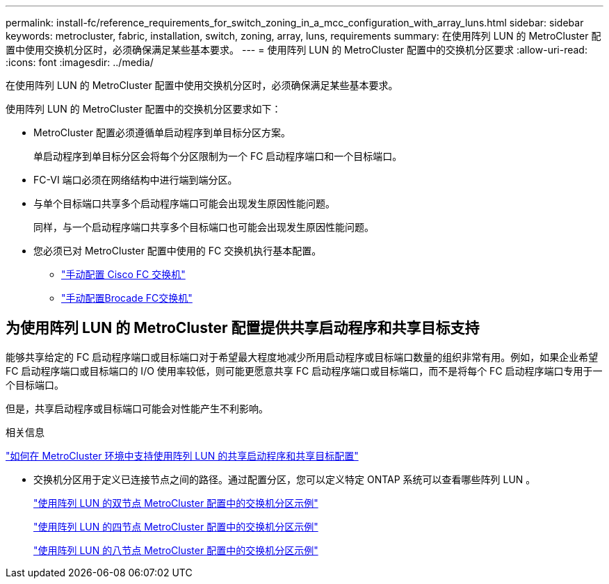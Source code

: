 ---
permalink: install-fc/reference_requirements_for_switch_zoning_in_a_mcc_configuration_with_array_luns.html 
sidebar: sidebar 
keywords: metrocluster, fabric, installation, switch, zoning, array, luns, requirements 
summary: 在使用阵列 LUN 的 MetroCluster 配置中使用交换机分区时，必须确保满足某些基本要求。 
---
= 使用阵列 LUN 的 MetroCluster 配置中的交换机分区要求
:allow-uri-read: 
:icons: font
:imagesdir: ../media/


[role="lead"]
在使用阵列 LUN 的 MetroCluster 配置中使用交换机分区时，必须确保满足某些基本要求。

使用阵列 LUN 的 MetroCluster 配置中的交换机分区要求如下：

* MetroCluster 配置必须遵循单启动程序到单目标分区方案。
+
单启动程序到单目标分区会将每个分区限制为一个 FC 启动程序端口和一个目标端口。

* FC-VI 端口必须在网络结构中进行端到端分区。
* 与单个目标端口共享多个启动程序端口可能会出现发生原因性能问题。
+
同样，与一个启动程序端口共享多个目标端口也可能会出现发生原因性能问题。

* 您必须已对 MetroCluster 配置中使用的 FC 交换机执行基本配置。
+
** link:task_fcsw_cisco_configure_a_cisco_switch_supertask.html["手动配置 Cisco FC 交换机"]
** link:ask_fcsw_brocade_configure_the_brocade_fc_switches_supertask.html["手动配置Brocade FC交换机"]






== 为使用阵列 LUN 的 MetroCluster 配置提供共享启动程序和共享目标支持

能够共享给定的 FC 启动程序端口或目标端口对于希望最大程度地减少所用启动程序或目标端口数量的组织非常有用。例如，如果企业希望 FC 启动程序端口或目标端口的 I/O 使用率较低，则可能更愿意共享 FC 启动程序端口或目标端口，而不是将每个 FC 启动程序端口专用于一个目标端口。

但是，共享启动程序或目标端口可能会对性能产生不利影响。

.相关信息
https://kb.netapp.com/Advice_and_Troubleshooting/Data_Protection_and_Security/MetroCluster/How_to_support_Shared_Initiator_and_Shared_Target_configuration_with_Array_LUNs_in_a_MetroCluster_environment["如何在 MetroCluster 环境中支持使用阵列 LUN 的共享启动程序和共享目标配置"]

* 交换机分区用于定义已连接节点之间的路径。通过配置分区，您可以定义特定 ONTAP 系统可以查看哪些阵列 LUN 。
+
link:concept_example_of_switch_zoning_in_a_two_node_mcc_configuration_with_array_luns.html["使用阵列 LUN 的双节点 MetroCluster 配置中的交换机分区示例"]

+
link:concept_example_of_switch_zoning_in_a_four_node_mcc_configuration_with_array_luns.html["使用阵列 LUN 的四节点 MetroCluster 配置中的交换机分区示例"]

+
link:concept_example_of_switch_zoning_in_an_eight_node_mcc_configuration_with_array_luns.html["使用阵列 LUN 的八节点 MetroCluster 配置中的交换机分区示例"]


